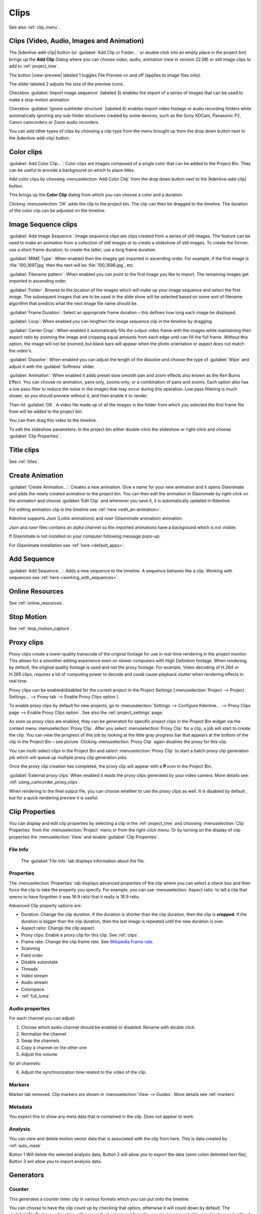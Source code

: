 .. meta::
   :description: Project bin in Kdenlive video editor
   :keywords: KDE, Kdenlive, add clips, animation, color clip, image, title clip, online resources, marker, editing, timeline, documentation, user manual, video editor, open source, free, learn, easy


.. metadata-placeholder

   :authors: - Annew (https://userbase.kde.org/User:Annew)
             - Claus Christensen
             - Yuri Chornoivan
             - Gallaecio (https://userbase.kde.org/User:Gallaecio)
             - Simon Eugster <simon.eu@gmail.com>
             - Ttguy (https://userbase.kde.org/User:Ttguy)
             - Jack (https://userbase.kde.org/User:Jack)
             - Roger (https://userbase.kde.org/User:Roger)
             - Carl Schwan <carl@carlschwan.eu>
             - Eugen Mohr
             - Tenzen (https://userbase.kde.org/User:Tenzen)

   :license: Creative Commons License SA 4.0

     
   
.. _clips:

Clips
=====

See also :ref:`clip_menu`.

.. _add_clip:


Clips (Video, Audio, Images and Animation)
------------------------------------------

The |kdenlive-add-clip| button (or :guilabel:`Add Clip or Folder...` or double click into an empty place in the project bin) brings up the **Add Clip** Dialog where you can choose video, audio, animation (*new in version 22.08*) or still image clips to add to :ref:`project_tree`.

.. image:: /images/Add_clip_dialog.png
   :width: 450px
   :align: center
   :alt: Add_clip_dialog

The button |view-preview| labeled 1 toggles File Preview on and off (applies to image files only). 

The slider labeled 2 adjusts the size of the preview icons. 

Checkbox :guilabel:`Import image sequence` (labeled 3) enables the import of a series of images that can be used to make a stop motion animation.

.. versionadded:: 21.12

Checkbox :guilabel:`Ignore subfolder structure` (labeled 4) enables import video footage or audio recording folders while automatically ignoring any sub-folder structures created by some devices, such as the Sony XDCam, Panasonic P2, Canon camcorders or Zoom audio recorders.

You can add other types of clips by choosing a clip type from the menu brought up from the drop down button next to the |kdenlive-add-clip| button.

.. image:: /images/Kdenlive_Add_other_clip_types_23-04.png
   :align: center
   :alt: Kdenlive_Add_other_clip_types

.. _add_color_clip:


Color clips
-----------

:guilabel:`Add Color Clip...`: Color clips are images composed of a single color that can be added to the Project Bin. They can be useful to provide a background on which to place titles.

Add color clips by choosing :menuselection:`Add Color Clip` from the drop down button next to the |kdenlive-add-clip| button.

This brings up the **Color Clip** dialog from which you can choose a color and a duration.

.. image:: /images/Add_color_clip.png
   :align: center
   :width: 200px
   :alt: Add_color_clip

Clicking :menuselection:`OK` adds the clip to the project bin. The clip can then be dragged to the timeline. The duration of the color clip can be adjusted on the timeline.





.. _add_slideshow_clip:

Image Sequence clips
--------------------

:guilabel:`Add Image Sequence`: Image sequence clips are clips created from a series of still images. The feature can be used to make an animation from a collection of still images or to create a slideshow of still images. To create the former, use a short frame duration; to create the latter, use a long frame duration.

.. image:: /images/Create_slide_show_clip.png
   :align: center
   :width: 300px
   :alt: Create_slide_show_clip

:guilabel:`MIME Type`: When enabled then the images get imported in ascending order. For example, if the first image is :file:`100_1697.jpg` then the next will be :file:`100_1698.jpg`, etc. 

:guilabel:`Filename pattern`:  When enabled you can point to the first image you like to import. The remaining images get imported in ascending order.

:guilabel:`Folder`: Browse to the location of the images which will make up your image sequence and select the first image. The subsequent images that are to be used in the slide show will be selected based on some sort of filename algorithm that predicts what the next image file name should be.

:guilabel:`Frame Duration`: Select an appropriate frame duration – this defines how long each image be displayed.

:guilabel:`Loop`: When enabled you can lengthen the image sequence clip in the timeline by dragging.

:guilabel:`Center Crop`: When enabled it automatically fills the output video frame with the images while maintaining their aspect ratio by zooming the image and cropping equal amounts from each edge until can fill the full frame. Without this option, the image will not be zoomed, but black bars will appear when the photo orientation or aspect does not match the video's.

:guilabel:`Dissolve`: When enabled you can adjust the length of the dissolve and choose the type of :guilabel:`Wipe` and adjust it with the :guilabel:`Softness` slider.

:guilabel:`Animation`: When enabled it adds preset slow smooth pan and zoom effects also known as the Ken Burns Effect. You can choose no animation, pans only, zooms only, or a combination of pans and zooms. Each option also has a low pass filter to reduce the noise in the images that may occur during this operation. Low pass filtering is much slower, so you should preview without it, and then enable it to render.

Then hit :guilabel:`OK`.  A video file made up of all the images in the folder from which you selected the first frame file from will be added to the project bin.

You can then drag this video to the timeline.

To edit the slideshow parameters: In the project bin either double-click the slideshow or right-click and choose :guilabel:`Clip Properties`.


Title clips
-----------

See :ref:`titles`.


.. _add_animation:

Create Animation
----------------

.. versionadded:: 22.08

:guilabel:`Create Animation...`: Creates a new animation. Give a name for your new animation and it opens Glaxnimate and adds the newly created animation to the project bin. You can then edit the animation in Glaxnimate by right-click on the animation and choose :guilabel:`Edit Clip` and whenever you save it, it is automatically updated in Kdenlive.

For editing animation clip in the timeline see :ref:`here <edit_an-animation>`. 

Kdenlive supports `Json` (Lottie animations) and `rawr` (Glaxnimate animation) animation.

`Json` and `rawr` files contains an alpha channel so the imported animations have a background which is not visible.

If Glaxnimate is not installed on your computer following message pops-up:

.. image:: /images/Kdenlive_install_Glaxnimate.png
   :alt: Kdenlive_install_Glaxnimate

For Glaxnimate installation see :ref:`here <default_apps>`.


.. _menu_add_sequence:

Add Sequence
------------

.. versionadded:: 23.04

:guilabel:`Add Sequence...`: Adds a new sequence to the timeline. A sequence behaves like a clip. Working with sequences see :ref:`here <working_with_sequences>`.


Online Resources
----------------

See :ref:`online_resources`.


Stop Motion
-----------

See :ref:`stop_motion_capture`.


.. _proxy_clip:

Proxy clips
-----------

.. image:: /images/Kdenlive_ProxyClipsSettings.png
   :align: center
   :width: 500px
   :alt: Activating proxy clips

*Proxy clips* create a lower-quality transcode of the original footage for use in real-time rendering in the project monitor.  This allows for a smoother editing experience even on slower computers with High Definition footage.  When rendering, by default, the original quality footage is used and not the proxy footage. For example, Video decoding of H.264 or H.265 clips, requires a lot of computing power to decode and could cause playback *stutter* when rendering effects in real time.

Proxy clips can be enabled/disabled for the current project in the Project Settings (:menuselection:`Project --> Project Settings... --> Proxy tab --> Enable Proxy Clips option`).

To enable proxy clips by default for new projects, go to :menuselection:`Settings --> Configure Kdenlive... --> Proxy Clips page --> Enable Proxy Clips option`.
See also the :ref:`project_settings` page.

.. image:: /images/Proxy_clip_creation.png
   :align: left
   :width: 210px
   :alt: Proxy_clip_creation

As soon as proxy clips are enabled, they can be generated for specific project clips in the Project Bin widget via the context menu :menuselection:`Proxy Clip`. After you select :menuselection:`Proxy Clip` for a clip, a job will start to create the clip. You can view the progress of this job by looking at the little gray progress bar that appears at the bottom of the clip in the Project Bin – see picture. Clicking :menuselection:`Proxy Clip` again disables the proxy for this clip.

You can multi-select clips in the Project Bin and select :menuselection:`Proxy Clip` to start a batch proxy clip generation job which will queue up multiple proxy clip generation jobs.

.. image:: /images/Proxy_clip_creation_completed.png
   :align: left
   :width: 210px
   :alt: Proxy_clip_creation_completed

Once the proxy clip creation has completed, the proxy clip will appear with a **P** icon in the Project Bin.

:guilabel:`External proxy clips` When enabled it reads the proxy clips generated by your video camera. More details see: :ref:`using_camcorder_proxy_clips`.

When rendering to the final output file, you can choose whether to use the proxy clips as well. It is disabled by default , but for a quick rendering preview it is useful.


.. _clip_properties:

Clip Properties
---------------

You can display and edit clip properties by selecting a clip in the :ref:`project_tree` and choosing :menuselection:`Clip Properties` from the :menuselection:`Project` menu or from the right-click menu. Or by turning on the display of clip properties the :menuselection:`View` and enable :guilabel:`Clip Properties`.


File Info
~~~~~~~~~

.. figure:: /images/Clip_properties_video.png
   :alt: Clip_properties_video

   The :guilabel:`File Info` tab displays information about the file.


Properties
~~~~~~~~~~

.. image:: /images/Clip_properties_advanced.png
   :align: left
   :width: 340px
   :alt: Clip_properties_advanced

The :menuselection:`Properties` tab displays advanced properties of the clip where you can select a check box and then force the clip to take the property you specify. For example, you can use :menuselection:`Aspect ratio` to tell a clip that seems to have forgotten it was 16:9 ratio that it really is 16:9 ratio.

.. container:: clear-both

    Advanced Clip property options are:

    * Duration: Change the clip duration. If the duration is shorter than the clip duration, then the clip is **cropped**. If the duration is bigger than the clip duration, then the last image is repeated until the new duration is over.

    * Aspect ratio: Change the clip aspect.

    * Proxy clips: Enable a proxy clip for this clip. See :ref:`clips`.

    * Frame rate: Change the clip frame rate. See `Wikipedia Frame rate <https://en.wikipedia.org/wiki/Frame_rate>`_.

    * Scanning

    * Field order

    * Disable autorotate

    * Threads

    * Video stream

    * Audio stream

    * Colorspace

    * :ref:`full_luma`


.. rst-class:: clear-both

.. _audio_properties:

Audio properties
~~~~~~~~~~~~~~~~

.. image:: /images/Audio-properties.png
   :align: left
   :width: 340px
   :alt: Audio-properties

For each channel you can adjust:

1. Choose which audio channel should be enabled or disabled. Rename with double click.
2. Normalize the channel
3. Swap the channels
4. Copy a channel on the other one
5. Adjust the volume

for all channels:

6. Adjust the synchronization time related to the video of the clip.


.. rst-class:: clear-both

Markers
~~~~~~~

.. versionchanged:: 22.12

Marker tab removed. Clip markers are shown in :menuselection:`View --> Guides`. More details see :ref:`markers` 

.. image:: /images/Clip_properties_Markers.png
   :width: 300px
   :align: left
   :alt: Clip_properties_Markers

   
.. rst-class:: clear-both


Metadata
~~~~~~~~

You expect this to show any meta data that is contained in the clip. Does not appear to work.


Analysis
~~~~~~~~

.. image:: /images/Kdenlive_Clip_properties_analysis.png
   :align: left
   :alt: Kdenlive_Clip_properties_analysis

You can view and delete motion vector data that is associated with the clip from here. This is data created by :ref:`auto_mask`

Button 1 Will delete the selected analysis data, Button 2 will allow you to export the data (semi colon delimited text file), Button 3 will allow you to import analysis data.


.. rst-class:: clear-both

Generators
----------

Counter
~~~~~~~

.. image:: /images/Kdenlive_Counter_dialog.png
   :align: left
   :width: 400px
   :alt: Kdenlive_Counter_dialog

This generates a counter timer clip in various formats which you can put onto the timeline.

You can choose to have the clip count up by checking that option, otherwise it will count down by default. The :guilabel:`No Background` option will remove the background from the counter leaving only the grey background without the lines.

To change the size and position of the clip, you can add an effect to the clip on the timeline such as the :ref:`pan_and_zoom` or the :ref:`transform`.


.. rst-class:: clear-both

White Noise
~~~~~~~~~~~

.. image:: /images/Kdenlive_Noize_generator.png
  :align: left
  :width: 400px
  :alt: Kdenlive_Noize_generator

This generates a video noise clip – like the "snow" on an out-of-tune analogue TV.
In ver 17.04 it generates audio white noise as well as video snow.


.. rst-class:: clear-both

Color Bars
~~~~~~~~~~

.. image:: /images/Kdenlive_Colour_bars.png
  :align: left
  :width: 400px
  :alt: Kdenlive_Colour_bars

This generator came in to **Kdenlive** around ver 17.04.
Generates a color test pattern of various types.
Including PAL color bars, BBC color bars, EBU color bars, SMPTE color bars, Philips PM5544, FuBK
